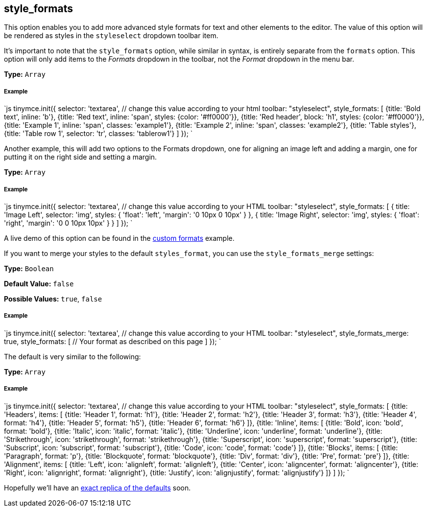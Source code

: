== style_formats

This option enables you to add more advanced style formats for text and other elements to the editor. The value of this option will be rendered as styles in the `styleselect` dropdown toolbar item.

It's important to note that the `style_formats` option, while similar in syntax, is entirely separate from the `formats` option. This option will only add items to the _Formats_ dropdown in the toolbar, not the _Format_ dropdown in the menu bar.

*Type:* `Array`

===== Example

`js
tinymce.init({
  selector: 'textarea',  // change this value according to your html
  toolbar: "styleselect",
  style_formats: [
    {title: 'Bold text', inline: 'b'},
    {title: 'Red text', inline: 'span', styles: {color: '#ff0000'}},
    {title: 'Red header', block: 'h1', styles: {color: '#ff0000'}},
    {title: 'Example 1', inline: 'span', classes: 'example1'},
    {title: 'Example 2', inline: 'span', classes: 'example2'},
    {title: 'Table styles'},
    {title: 'Table row 1', selector: 'tr', classes: 'tablerow1'}
  ]
});
`

Another example, this will add two options to the Formats dropdown, one for aligning an image left and adding a margin, one for putting it on the right side and setting a margin.

*Type:* `Array`

===== Example

`js
tinymce.init({
  selector: 'textarea',  // change this value according to your HTML
  toolbar: "styleselect",
  style_formats: [
    {
      title: 'Image Left',
      selector: 'img',
      styles: {
        'float': 'left',
        'margin': '0 10px 0 10px'
      }
    },
    {
      title: 'Image Right',
      selector: 'img',
      styles: {
        'float': 'right',
        'margin': '0 0 10px 10px'
      }
    }
  ]
});
`

A live demo of this option can be found in the link:{baseurl}/demo/format-custom/[custom formats] example.

If you want to merge your styles to the default `styles_format`, you can use the `style_formats_merge` settings:

*Type:* `Boolean`

*Default Value:* `false`

*Possible Values:* `true`, `false`

===== Example

`js
tinymce.init({
  selector: 'textarea',  // change this value according to your HTML
  toolbar: "styleselect",
  style_formats_merge: true,
  style_formats: [
      // Your format as described on this page
  ]
});
`

The default is very similar to the following:

*Type:* `Array`

===== Example

`js
tinymce.init({
  selector: 'textarea',  // change this value according to your HTML
  toolbar: "styleselect",
  style_formats: [
    {title: 'Headers', items: [
      {title: 'Header 1', format: 'h1'},
      {title: 'Header 2', format: 'h2'},
      {title: 'Header 3', format: 'h3'},
      {title: 'Header 4', format: 'h4'},
      {title: 'Header 5', format: 'h5'},
      {title: 'Header 6', format: 'h6'}
    ]},
    {title: 'Inline', items: [
      {title: 'Bold', icon: 'bold', format: 'bold'},
      {title: 'Italic', icon: 'italic', format: 'italic'},
      {title: 'Underline', icon: 'underline', format: 'underline'},
      {title: 'Strikethrough', icon: 'strikethrough', format: 'strikethrough'},
      {title: 'Superscript', icon: 'superscript', format: 'superscript'},
      {title: 'Subscript', icon: 'subscript', format: 'subscript'},
      {title: 'Code', icon: 'code', format: 'code'}
    ]},
    {title: 'Blocks', items: [
      {title: 'Paragraph', format: 'p'},
      {title: 'Blockquote', format: 'blockquote'},
      {title: 'Div', format: 'div'},
      {title: 'Pre', format: 'pre'}
    ]},
    {title: 'Alignment', items: [
      {title: 'Left', icon: 'alignleft', format: 'alignleft'},
      {title: 'Center', icon: 'aligncenter', format: 'aligncenter'},
      {title: 'Right', icon: 'alignright', format: 'alignright'},
      {title: 'Justify', icon: 'alignjustify', format: 'alignjustify'}
    ]}
  ]
});
`

Hopefully we'll have an https://community.tinymce.com/communityQuestion?id=90661000000Mrw1AAC[exact replica of the defaults] soon.
